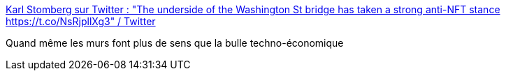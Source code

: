 :jbake-type: post
:jbake-status: published
:jbake-title: Karl Stomberg sur Twitter : "The underside of the Washington St bridge has taken a strong anti-NFT stance https://t.co/NsRjpllXg3" / Twitter
:jbake-tags: citation,art,nft,bitcoin,critique,_mois_mai,_année_2021
:jbake-date: 2021-05-06
:jbake-depth: ../
:jbake-uri: shaarli/1620289256000.adoc
:jbake-source: https://nicolas-delsaux.hd.free.fr/Shaarli?searchterm=https%3A%2F%2Ftwitter.com%2FKFosterStomberg%2Fstatus%2F1388209346648084483&searchtags=citation+art+nft+bitcoin+critique+_mois_mai+_ann%C3%A9e_2021
:jbake-style: shaarli

https://twitter.com/KFosterStomberg/status/1388209346648084483[Karl Stomberg sur Twitter : "The underside of the Washington St bridge has taken a strong anti-NFT stance https://t.co/NsRjpllXg3" / Twitter]

Quand même les murs font plus de sens que la bulle techno-économique
